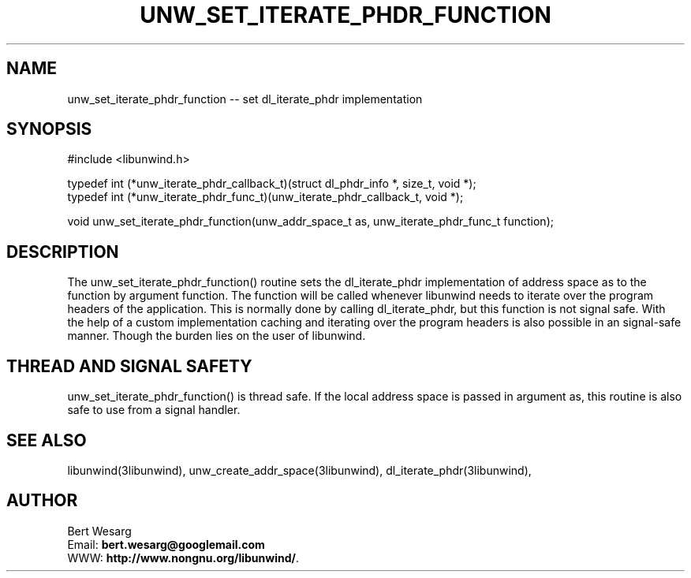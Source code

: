 .\" *********************************** start of \input{common.tex}
.\" *********************************** end of \input{common.tex}
'\" t
.\" Manual page created with latex2man on Tue Aug 29 11:10:10 2023
.\" NOTE: This file is generated, DO NOT EDIT.
.de Vb
.ft CW
.nf
..
.de Ve
.ft R

.fi
..
.TH "UNW\\_SET\\_ITERATE\\_PHDR\\_FUNCTION" "3libunwind" "29 August 2023" "Programming Library " "Programming Library "
.SH NAME
unw_set_iterate_phdr_function
\-\- set dl_iterate_phdr
implementation 
.PP
.SH SYNOPSIS

.PP
#include <libunwind.h>
.br
.PP
typedef int
(*unw_iterate_phdr_callback_t)(struct dl_phdr_info *,
size_t,
void *);
.br
typedef int
(*unw_iterate_phdr_func_t)(unw_iterate_phdr_callback_t,
void *);
.br
.PP
void
unw_set_iterate_phdr_function(unw_addr_space_t
as,
unw_iterate_phdr_func_t
function);
.br
.PP
.SH DESCRIPTION

.PP
The unw_set_iterate_phdr_function()
routine sets the dl_iterate_phdr
implementation of address space as
to the function by argument function\&.
The function
will be called whenever libunwind
needs to iterate over the program headers of the application. 
This is normally done by calling dl_iterate_phdr,
but this function is not signal safe. 
With the help of a custom implementation caching and iterating over the program headers is also possible in an signal\-safe manner. 
Though the burden lies on the user of libunwind\&.
.PP
.SH THREAD AND SIGNAL SAFETY

.PP
unw_set_iterate_phdr_function()
is thread safe. If the local address space 
is passed in argument as,
this routine is also safe to use from 
a signal handler. 
.PP
.SH SEE ALSO

.PP
libunwind(3libunwind),
unw_create_addr_space(3libunwind),
dl_iterate_phdr(3libunwind),
.PP
.SH AUTHOR

.PP
Bert Wesarg
.br
Email: \fBbert.wesarg@googlemail.com\fP
.br
WWW: \fBhttp://www.nongnu.org/libunwind/\fP\&.
.\" NOTE: This file is generated, DO NOT EDIT.
